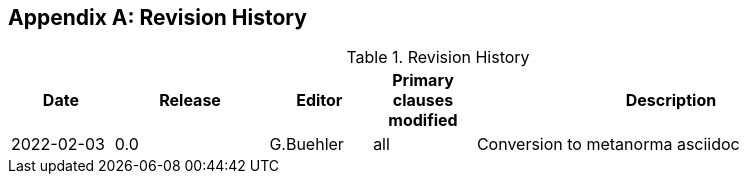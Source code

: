 [appendix,obligation="informative"]
:numbered:
== Revision History

[cols="12,18,12,12,46",options="header"]
.Revision History
|===
|Date |Release |Editor | Primary clauses modified |Description

|2022-02-03 |0.0|G.Buehler | all | Conversion to metanorma asciidoc
|===
